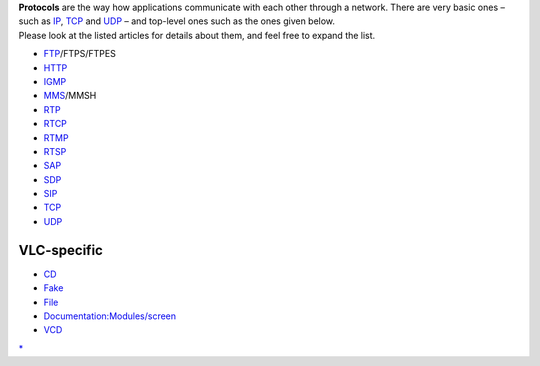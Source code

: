 | **Protocols** are the way how applications communicate with each other through a network. There are very basic ones – such as `IP <IP>`__, `TCP <TCP>`__ and `UDP <UDP>`__ – and top-level ones such as the ones given below.
| Please look at the listed articles for details about them, and feel free to expand the list.

-  `FTP <FTP>`__/FTPS/FTPES
-  `HTTP <HTTP>`__
-  `IGMP <IGMP>`__
-  `MMS <MMS>`__/MMSH
-  `RTP <RTP>`__
-  `RTCP <RTCP>`__
-  `RTMP <RTMP>`__
-  `RTSP <RTSP>`__
-  `SAP <SAP>`__
-  `SDP <SDP>`__
-  `SIP <SIP>`__
-  `TCP <TCP>`__
-  `UDP <UDP>`__

VLC-specific
------------

-  `CD <CD>`__
-  `Fake <Fake>`__
-  `File <File>`__
-  `Documentation:Modules/screen <Documentation:Modules/screen>`__
-  `VCD <VCD>`__

`\* <Category:Protocols>`__
